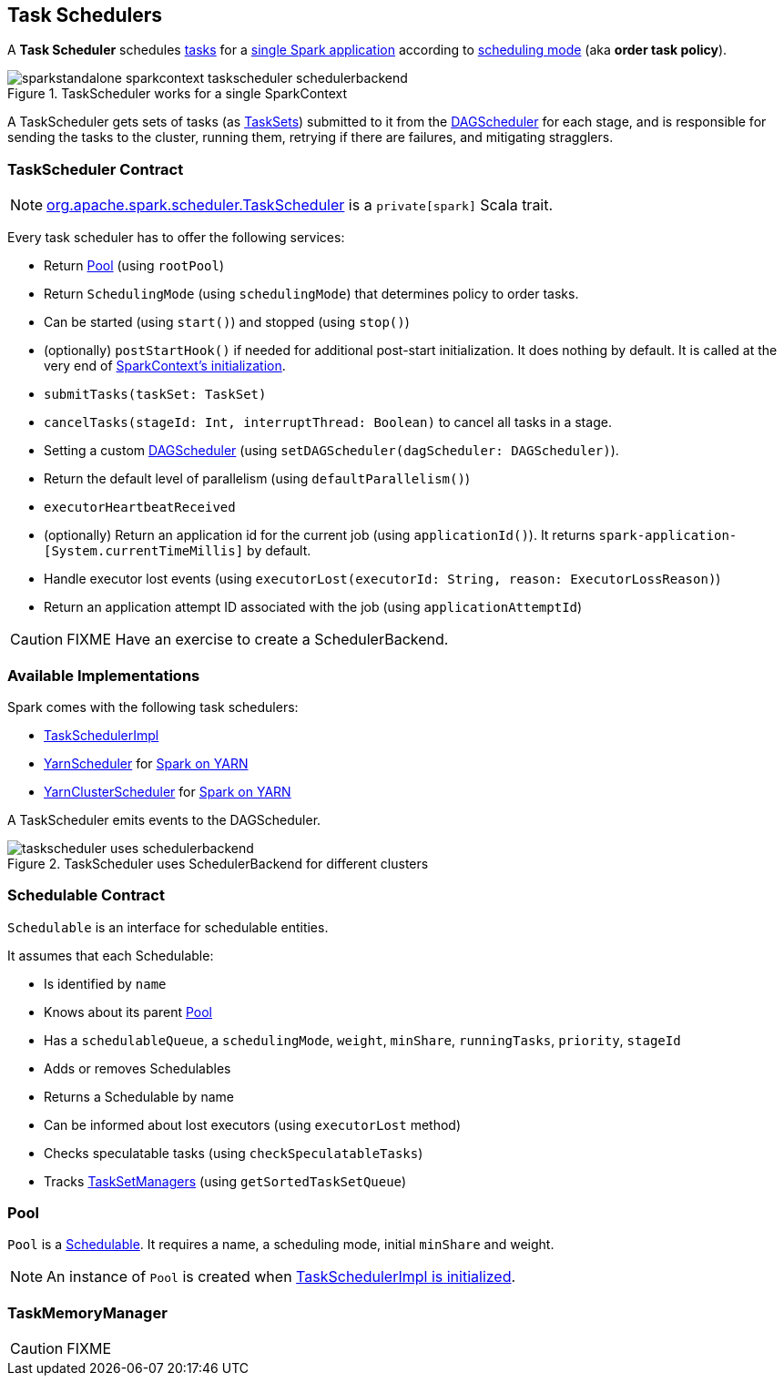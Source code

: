 == Task Schedulers

A *Task Scheduler* schedules link:spark-taskscheduler-tasks.adoc[tasks] for a link:spark-anatomy-spark-application.adoc[single Spark application] according to <<scheduling-mode, scheduling mode>> (aka *order task policy*).

.TaskScheduler works for a single SparkContext
image::images/sparkstandalone-sparkcontext-taskscheduler-schedulerbackend.png[align="center"]

A TaskScheduler gets sets of tasks (as link:spark-taskscheduler-tasksets.adoc[TaskSets]) submitted to it from the link:spark-dagscheduler.adoc[DAGScheduler] for each stage, and is responsible for sending the tasks to the cluster, running them, retrying if there are failures, and mitigating stragglers.

=== [[contract]] TaskScheduler Contract

NOTE: https://github.com/apache/spark/blob/master/core/src/main/scala/org/apache/spark/scheduler/TaskScheduler.scala[org.apache.spark.scheduler.TaskScheduler] is a `private[spark]` Scala trait.

Every task scheduler has to offer the following services:

* Return <<Pool, Pool>> (using `rootPool`)
* Return `SchedulingMode` (using `schedulingMode`) that determines policy to order tasks.
* Can be started (using `start()`) and stopped (using `stop()`)
* (optionally) `postStartHook()` if needed for additional post-start initialization. It does nothing by default. It is called at the very end of link:spark-sparkcontext.adoc#initialization[SparkContext's initialization].
* `submitTasks(taskSet: TaskSet)`
* `cancelTasks(stageId: Int, interruptThread: Boolean)` to cancel all tasks in a stage.
* Setting a custom link:spark-dagscheduler.adoc[DAGScheduler] (using `setDAGScheduler(dagScheduler: DAGScheduler)`).
* Return the default level of parallelism (using `defaultParallelism()`)
* `executorHeartbeatReceived`
* (optionally) Return an application id for the current job (using `applicationId()`). It returns `spark-application-[System.currentTimeMillis]` by default.
* Handle executor lost events (using `executorLost(executorId: String, reason: ExecutorLossReason)`)
* Return an application attempt ID associated with the job (using `applicationAttemptId`)

CAUTION: FIXME Have an exercise to create a SchedulerBackend.

=== Available Implementations

Spark comes with the following task schedulers:

* link:spark-taskschedulerimpl.adoc[TaskSchedulerImpl]
* https://github.com/apache/spark/blob/master/yarn/src/main/scala/org/apache/spark/scheduler/cluster/YarnScheduler.scala[YarnScheduler] for link:spark-yarn.adoc[Spark on YARN]
* https://github.com/apache/spark/blob/master/yarn/src/main/scala/org/apache/spark/scheduler/cluster/YarnClusterScheduler.scala[YarnClusterScheduler] for link:spark-yarn.adoc[Spark on YARN]

A TaskScheduler emits events to the DAGScheduler.

.TaskScheduler uses SchedulerBackend for different clusters
image::diagrams/taskscheduler-uses-schedulerbackend.png[align="center"]

=== [[Schedulable]] Schedulable Contract

`Schedulable` is an interface for schedulable entities.

It assumes that each Schedulable:

* Is identified by `name`
* Knows about its parent <<Pool, Pool>>
* Has a `schedulableQueue`, a `schedulingMode`, `weight`, `minShare`, `runningTasks`, `priority`, `stageId`
* Adds or removes Schedulables
* Returns a Schedulable by name
* Can be informed about lost executors (using `executorLost` method)
* Checks speculatable tasks (using `checkSpeculatableTasks`)
* Tracks link:spark-tasksetmanager.adoc[TaskSetManagers] (using `getSortedTaskSetQueue`)

=== [[Pool]] Pool

`Pool` is a <<Schedulable, Schedulable>>. It requires a name, a scheduling mode, initial `minShare` and weight.

NOTE: An instance of `Pool` is created when link:spark-taskschedulerimpl.adoc#initialize[TaskSchedulerImpl is initialized].

=== [[TaskMemoryManager]] TaskMemoryManager

CAUTION: FIXME
